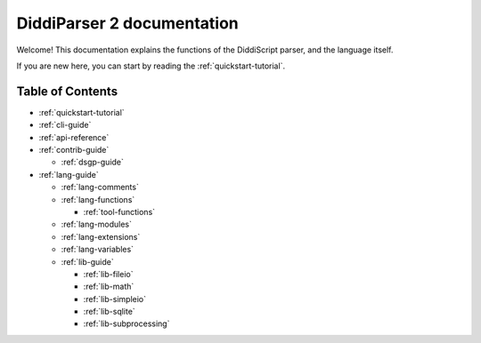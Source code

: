 .. _main-index:

DiddiParser 2 documentation
===========================

Welcome! This documentation explains the functions of the
DiddiScript parser, and the language itself.

If you are new here, you can start by reading the :ref:`quickstart-tutorial`.

Table of Contents
-----------------

* :ref:`quickstart-tutorial`
* :ref:`cli-guide`

* :ref:`api-reference`
* :ref:`contrib-guide`

  * :ref:`dsgp-guide`

* :ref:`lang-guide`

  * :ref:`lang-comments`
  * :ref:`lang-functions`

    * :ref:`tool-functions`

  * :ref:`lang-modules`
  * :ref:`lang-extensions`
  * :ref:`lang-variables`

  * :ref:`lib-guide`

    * :ref:`lib-fileio`
    * :ref:`lib-math`
    * :ref:`lib-simpleio`
    * :ref:`lib-sqlite`
    * :ref:`lib-subprocessing`

.. seealso::

   `DiddiParser2 GitHub repository <https://github.com/DiddiLeija/diddiparser2>`_
     The GitHub repository for this project.
